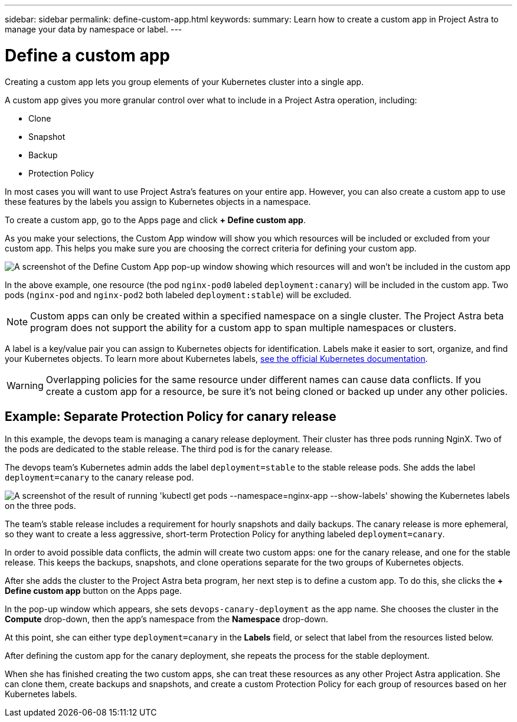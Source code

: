 ---
sidebar: sidebar
permalink: define-custom-app.html
keywords:
summary: Learn how to create a custom app in Project Astra to manage your data by namespace or label.
---

= Define a custom app
:hardbreaks:
:icons: font
:imagesdir: ../media/learn/

[.lead]

Creating a custom app lets you group elements of your Kubernetes cluster into a single app.

A custom app gives you more granular control over what to include in a Project Astra operation, including:

* Clone
* Snapshot
* Backup
* Protection Policy

In most cases you will want to use Project Astra's features on your entire app. However, you can also create a custom app to use these features by the labels you assign to Kubernetes objects in a namespace.

To create a custom app, go to the Apps page and click **+ Define custom app**.

As you make your selections, the Custom App window will show you which resources will be included or excluded from your custom app. This helps you make sure you are choosing the correct criteria for defining your custom app.

image:custom-app-included-not-included.png[A screenshot of the Define Custom App pop-up window showing which resources will and won't be included in the custom app]

In the above example, one resource (the pod `nginx-pod0` labeled `deployment:canary`) will be included in the custom app. Two pods (`nginx-pod` and `nginx-pod2` both labeled `deployment:stable`) will be excluded.

NOTE: Custom apps can only be created within a specified namespace on a single cluster. The Project Astra beta program does not support the ability for a custom app to span multiple namespaces or clusters.

A label is a key/value pair you can assign to Kubernetes objects for identification. Labels make it easier to sort, organize, and find your Kubernetes objects. To learn more about Kubernetes labels, https://kubernetes.io/docs/concepts/overview/working-with-objects/labels/[see the official Kubernetes documentation].

WARNING: Overlapping policies for the same resource under different names can cause data conflicts. If you create a custom app for a resource, be sure it's not being cloned or backed up under any other policies.

== Example: Separate Protection Policy for canary release

In this example, the devops team is managing a canary release deployment. Their cluster has three pods running NginX. Two of the pods are dedicated to the stable release. The third pod is for the canary release.

The devops team's Kubernetes admin adds the label `deployment=stable` to the stable release pods. She adds the label `deployment=canary` to the canary release pod.

image:show-pods-labels.png[A screenshot of the result of running 'kubectl get pods --namespace=nginx-app --show-labels' showing the Kubernetes labels on the three pods.]

The team's stable release includes a requirement for hourly snapshots and daily backups. The canary release is more ephemeral, so they want to create a less aggressive, short-term Protection Policy for anything labeled `deployment=canary`.

In order to avoid possible data conflicts, the admin will create two custom apps: one for the canary release, and one for the stable release. This keeps the backups, snapshots, and clone operations separate for the two groups of Kubernetes objects.

After she adds the cluster to the Project Astra beta program, her next step is to define a custom app. To do this, she clicks the **+ Define custom app** button on the Apps page.

In the pop-up window which appears, she sets `devops-canary-deployment` as the app name. She chooses the cluster in the **Compute** drop-down, then the app's namespace from the **Namespace** drop-down.

At this point, she can either type `deployment=canary` in the **Labels** field, or select that label from the resources listed below.

After defining the custom app for the canary deployment, she repeats the process for the stable deployment.

When she has finished creating the two custom apps, she can treat these resources as any other Project Astra application. She can clone them, create backups and snapshots, and create a custom Protection Policy for each group of resources based on her Kubernetes labels.
